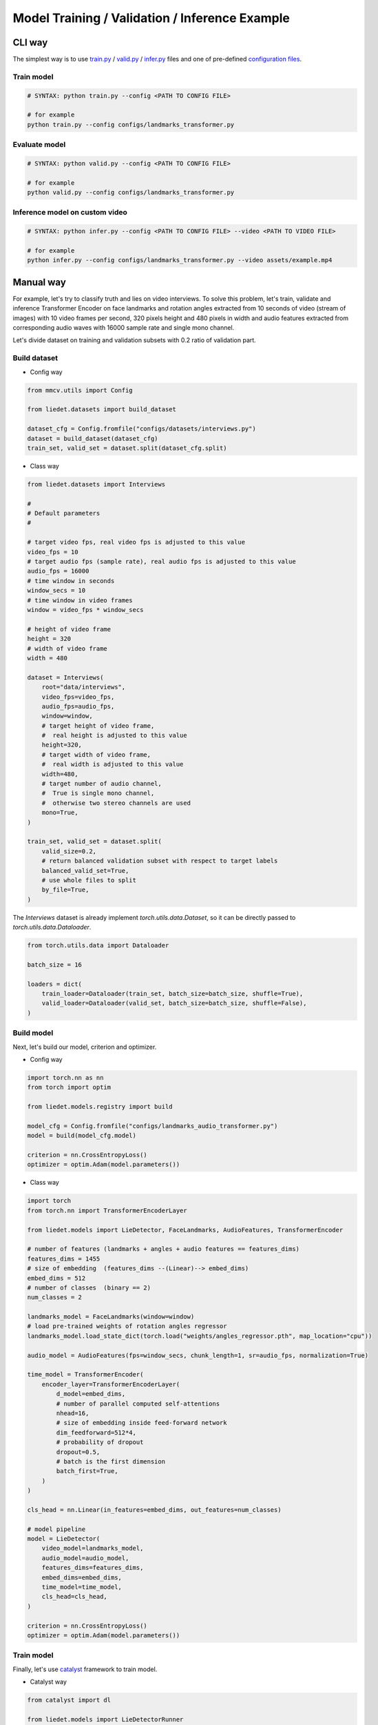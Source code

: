 Model Training / Validation / Inference Example
================================================

CLI way
--------------------

The simplest way is to use `train.py`_ / `valid.py`_  / `infer.py`_ files
and one of pre-defined `configuration files`_.

Train model
~~~~~~~~~~~~

.. code-block:: bash

    # SYNTAX: python train.py --config <PATH TO CONFIG FILE>

    # for example
    python train.py --config configs/landmarks_transformer.py

Evaluate model
~~~~~~~~~~~~~~~

.. code-block:: bash

    # SYNTAX: python valid.py --config <PATH TO CONFIG FILE>

    # for example
    python valid.py --config configs/landmarks_transformer.py


Inference model on custom video
~~~~~~~~~~~~~~~~~~~~~~~~~~~~~~~~

.. code-block:: bash

    # SYNTAX: python infer.py --config <PATH TO CONFIG FILE> --video <PATH TO VIDEO FILE>

    # for example
    python infer.py --config configs/landmarks_transformer.py --video assets/example.mp4

.. _`train.py`: https://github.com/digital-profiling/mm-lie-detector/blob/master/train.py
.. _`valid.py`: https://github.com/digital-profiling/mm-lie-detector/blob/master/valid.py
.. _`infer.py`: https://github.com/digital-profiling/mm-lie-detector/blob/master/infer.py
.. _`configuration files`: https://github.com/digital-profiling/mm-lie-detector/tree/master/configs

Manual way
-----------

For example, let's try to classify truth and lies on video interviews.
To solve this problem, let's train, validate and inference Transformer Encoder
on face landmarks and rotation angles extracted from 10 seconds of video
(stream of images) with 10 video frames per second, 320 pixels height
and 480 pixels in width and
audio features extracted from corresponding audio waves
with 16000 sample rate and single mono channel.

Let's divide dataset on training and validation subsets
with 0.2 ratio of validation part.

Build dataset
~~~~~~~~~~~~~~

- Config way

.. code-block:: python

    from mmcv.utils import Config

    from liedet.datasets import build_dataset

    dataset_cfg = Config.fromfile("configs/datasets/interviews.py")
    dataset = build_dataset(dataset_cfg)
    train_set, valid_set = dataset.split(dataset_cfg.split)


- Class way

.. code-block:: python

    from liedet.datasets import Interviews

    #
    # Default parameters
    #

    # target video fps, real video fps is adjusted to this value
    video_fps = 10
    # target audio fps (sample rate), real audio fps is adjusted to this value
    audio_fps = 16000
    # time window in seconds
    window_secs = 10
    # time window in video frames
    window = video_fps * window_secs

    # height of video frame
    height = 320
    # width of video frame
    width = 480

    dataset = Interviews(
        root="data/interviews",
        video_fps=video_fps,
        audio_fps=audio_fps,
        window=window,
        # target height of video frame,
        #  real height is adjusted to this value
        height=320,
        # target width of video frame,
        #  real width is adjusted to this value
        width=480,
        # target number of audio channel,
        #  True is single mono channel,
        #  otherwise two stereo channels are used
        mono=True,
    )

    train_set, valid_set = dataset.split(
        valid_size=0.2,
        # return balanced validation subset with respect to target labels
        balanced_valid_set=True,
        # use whole files to split
        by_file=True,
    )


The `Interviews` dataset is already implement `torch.utils.data.Dataset`,
so it can be directly passed to `torch.utils.data.Dataloader`.

.. code-block:: python

    from torch.utils.data import Dataloader

    batch_size = 16

    loaders = dict(
        train_loader=Dataloader(train_set, batch_size=batch_size, shuffle=True),
        valid_loader=Dataloader(valid_set, batch_size=batch_size, shuffle=False),
    )


Build model
~~~~~~~~~~~~

Next, let's build our model, criterion and optimizer.

- Config way

.. code-block:: python

    import torch.nn as nn
    from torch import optim

    from liedet.models.registry import build

    model_cfg = Config.fromfile("configs/landmarks_audio_transformer.py")
    model = build(model_cfg.model)

    criterion = nn.CrossEntropyLoss()
    optimizer = optim.Adam(model.parameters())


- Class way

.. code-block:: python

    import torch
    from torch.nn import TransformerEncoderLayer

    from liedet.models import LieDetector, FaceLandmarks, AudioFeatures, TransformerEncoder

    # number of features (landmarks + angles + audio features == features_dims)
    features_dims = 1455
    # size of embedding  (features_dims --(Linear)--> embed_dims)
    embed_dims = 512
    # number of classes  (binary == 2)
    num_classes = 2

    landmarks_model = FaceLandmarks(window=window)
    # load pre-trained weights of rotation angles regressor
    landmarks_model.load_state_dict(torch.load("weights/angles_regressor.pth", map_location="cpu"))

    audio_model = AudioFeatures(fps=window_secs, chunk_length=1, sr=audio_fps, normalization=True)

    time_model = TransformerEncoder(
        encoder_layer=TransformerEncoderLayer(
            d_model=embed_dims,
            # number of parallel computed self-attentions
            nhead=16,
            # size of embedding inside feed-forward network
            dim_feedforward=512*4,
            # probability of dropout
            dropout=0.5,
            # batch is the first dimension
            batch_first=True,
        )
    )

    cls_head = nn.Linear(in_features=embed_dims, out_features=num_classes)

    # model pipeline
    model = LieDetector(
        video_model=landmarks_model,
        audio_model=audio_model,
        features_dims=features_dims,
        embed_dims=embed_dims,
        time_model=time_model,
        cls_head=cls_head,
    )

    criterion = nn.CrossEntropyLoss()
    optimizer = optim.Adam(model.parameters())


Train model
~~~~~~~~~~~~

Finally, let's use `catalyst`_ framework to train model.

- Catalyst way

.. code-block:: python

    from catalyst import dl

    from liedet.models import LieDetectorRunner

    runner = LieDetectorRunner(model=model)
    runner.train(
        criterion=criterion,
        optimizer=optimizer,
        loaders=loaders,
        num_epochs=200,
        callbacks=[
            # use criterion and calculate loss
            dl.CriterionCallback(input_key="logits", target_key="labels", metric_key="loss"),
            # backward loss
            dl.BackwardCallback(metric_key="loss"),
            # step optimizer
            dl.OptimizerCallback(metric_key="loss"),
            # calculate runtime accuracy
            dl.AccuracyCallback(input_key="logits", target_key="labels", num_classes=2),
            # early stop training if last 15 epochs models is outfitted
            #   use validation loss to monitor it
            dl.EarlyStoppingCallback(patience=15, loader_key="valid_loader", metric_key="loss", minimize=True),
            # checkpoint best model and model after last epoch
            dl.CheckpointCallback(logdir="./logs", loader_key="valid_loader", metric_key="loss", minimize=True, topk=1),
        ],
        load_best_on_end=True,
    )


.. _`catalyst`: https://github.com/catalyst-team/catalyst

- Manual way (#TODO)


Evaluate model
~~~~~~~~~~~~~~~

When the model is trained, let's evaluate it on validation subset
to assess final accuracy.

- Catalyst way

.. code-block:: python

    runner.evaluate_loader(
        loader=loaders["valid_loader"],
        callbacks=[
            # transform logits to probabilities using sigmoid function
            dl.BatchTransformCallback(
                input_key="logits",
                output_key="scores",
                scope="on_batch_end",
                transform=torch.sigmoid,
            ),
            # calculate final accuracy
            dl.AccuracyCallback(input_key="scores", target_key="labels", num_classes=2),
        ],
    )


- Manual way (#TODO)


Inference model on custom video
~~~~~~~~~~~~~~~~~~~~~~~~~~~~~~~~

Let's try to inference obtained model on custom video file.

- Catalyst way

.. code-block:: python

    from liedet.data import VideoReader

    # Config way
    video_reader = VideoReader(uri="assets/example.mp4", **dataset_cfg)

    # Class way
    video_reader = VideoReader(
        uri="assets/example.mp4",
        video_fps=video_fps,
        audio_fps=audio_fps,
        window=window,
        # target height of video frame,
        #  real height is adjusted to this value
        height=320,
        # target width of video frame,
        #  real width is adjusted to this value
        width=480,
        # target number of audio channel,
        #  True is single mono channel,
        #  otherwise two stereo channels are used
        mono=True,
    )

    for start in range(0, length, window):
        # extract single window
        sample = video_reader[start : start + window]

        # predict label for extracted window
        window_label = runner.predict_sample(sample)

- Manual way (#TODO)
